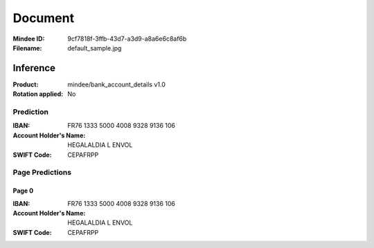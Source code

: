 ########
Document
########
:Mindee ID: 9cf7818f-3ffb-43d7-a3d9-a8a6e6c8af6b
:Filename: default_sample.jpg

Inference
#########
:Product: mindee/bank_account_details v1.0
:Rotation applied: No

Prediction
==========
:IBAN: FR76 1333 5000 4008 9328 9136 106
:Account Holder's Name: HEGALALDIA L ENVOL
:SWIFT Code: CEPAFRPP

Page Predictions
================

Page 0
------
:IBAN: FR76 1333 5000 4008 9328 9136 106
:Account Holder's Name: HEGALALDIA L ENVOL
:SWIFT Code: CEPAFRPP
